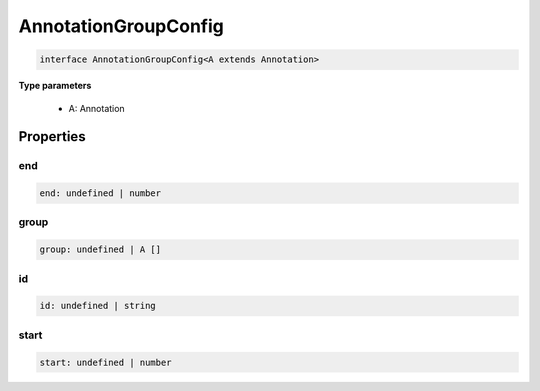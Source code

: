 .. role:: trst-class
.. role:: trst-interface
.. role:: trst-function
.. role:: trst-property
.. role:: trst-property-desc
.. role:: trst-method
.. role:: trst-method-desc
.. role:: trst-parameter
.. role:: trst-type
.. role:: trst-type-parameter

.. _AnnotationGroupConfig:

:trst-class:`AnnotationGroupConfig`
===================================

.. container:: collapsible

  .. code-block:: typescript

    interface AnnotationGroupConfig<A extends Annotation>

.. container:: content

  

  **Type parameters**

    - A: Annotation

Properties
----------

end
***

.. container:: collapsible

  .. code-block:: typescript

    end: undefined | number

.. container:: content

  

group
*****

.. container:: collapsible

  .. code-block:: typescript

    group: undefined | A []

.. container:: content

  

id
**

.. container:: collapsible

  .. code-block:: typescript

    id: undefined | string

.. container:: content

  

start
*****

.. container:: collapsible

  .. code-block:: typescript

    start: undefined | number

.. container:: content

  

